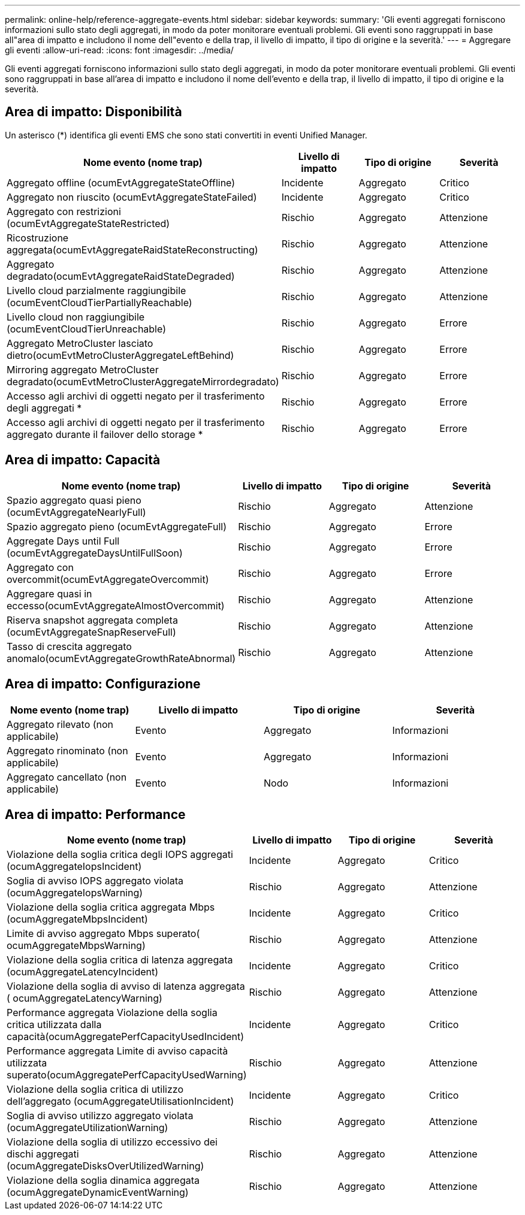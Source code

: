 ---
permalink: online-help/reference-aggregate-events.html 
sidebar: sidebar 
keywords:  
summary: 'Gli eventi aggregati forniscono informazioni sullo stato degli aggregati, in modo da poter monitorare eventuali problemi. Gli eventi sono raggruppati in base all"area di impatto e includono il nome dell"evento e della trap, il livello di impatto, il tipo di origine e la severità.' 
---
= Aggregare gli eventi
:allow-uri-read: 
:icons: font
:imagesdir: ../media/


[role="lead"]
Gli eventi aggregati forniscono informazioni sullo stato degli aggregati, in modo da poter monitorare eventuali problemi. Gli eventi sono raggruppati in base all'area di impatto e includono il nome dell'evento e della trap, il livello di impatto, il tipo di origine e la severità.



== Area di impatto: Disponibilità

Un asterisco (*) identifica gli eventi EMS che sono stati convertiti in eventi Unified Manager.

|===
| Nome evento (nome trap) | Livello di impatto | Tipo di origine | Severità 


 a| 
Aggregato offline (ocumEvtAggregateStateOffline)
 a| 
Incidente
 a| 
Aggregato
 a| 
Critico



 a| 
Aggregato non riuscito (ocumEvtAggregateStateFailed)
 a| 
Incidente
 a| 
Aggregato
 a| 
Critico



 a| 
Aggregato con restrizioni (ocumEvtAggregateStateRestricted)
 a| 
Rischio
 a| 
Aggregato
 a| 
Attenzione



 a| 
Ricostruzione aggregata(ocumEvtAggregateRaidStateReconstructing)
 a| 
Rischio
 a| 
Aggregato
 a| 
Attenzione



 a| 
Aggregato degradato(ocumEvtAggregateRaidStateDegraded)
 a| 
Rischio
 a| 
Aggregato
 a| 
Attenzione



 a| 
Livello cloud parzialmente raggiungibile (ocumEventCloudTierPartiallyReachable)
 a| 
Rischio
 a| 
Aggregato
 a| 
Attenzione



 a| 
Livello cloud non raggiungibile (ocumEventCloudTierUnreachable)
 a| 
Rischio
 a| 
Aggregato
 a| 
Errore



 a| 
Aggregato MetroCluster lasciato dietro(ocumEvtMetroClusterAggregateLeftBehind)
 a| 
Rischio
 a| 
Aggregato
 a| 
Errore



 a| 
Mirroring aggregato MetroCluster degradato(ocumEvtMetroClusterAggregateMirrordegradato)
 a| 
Rischio
 a| 
Aggregato
 a| 
Errore



 a| 
Accesso agli archivi di oggetti negato per il trasferimento degli aggregati *
 a| 
Rischio
 a| 
Aggregato
 a| 
Errore



 a| 
Accesso agli archivi di oggetti negato per il trasferimento aggregato durante il failover dello storage *
 a| 
Rischio
 a| 
Aggregato
 a| 
Errore

|===


== Area di impatto: Capacità

|===
| Nome evento (nome trap) | Livello di impatto | Tipo di origine | Severità 


 a| 
Spazio aggregato quasi pieno (ocumEvtAggregateNearlyFull)
 a| 
Rischio
 a| 
Aggregato
 a| 
Attenzione



 a| 
Spazio aggregato pieno (ocumEvtAggregateFull)
 a| 
Rischio
 a| 
Aggregato
 a| 
Errore



 a| 
Aggregate Days until Full (ocumEvtAggregateDaysUntilFullSoon)
 a| 
Rischio
 a| 
Aggregato
 a| 
Errore



 a| 
Aggregato con overcommit(ocumEvtAggregateOvercommit)
 a| 
Rischio
 a| 
Aggregato
 a| 
Errore



 a| 
Aggregare quasi in eccesso(ocumEvtAggregateAlmostOvercommit)
 a| 
Rischio
 a| 
Aggregato
 a| 
Attenzione



 a| 
Riserva snapshot aggregata completa (ocumEvtAggregateSnapReserveFull)
 a| 
Rischio
 a| 
Aggregato
 a| 
Attenzione



 a| 
Tasso di crescita aggregato anomalo(ocumEvtAggregateGrowthRateAbnormal)
 a| 
Rischio
 a| 
Aggregato
 a| 
Attenzione

|===


== Area di impatto: Configurazione

|===
| Nome evento (nome trap) | Livello di impatto | Tipo di origine | Severità 


 a| 
Aggregato rilevato (non applicabile)
 a| 
Evento
 a| 
Aggregato
 a| 
Informazioni



 a| 
Aggregato rinominato (non applicabile)
 a| 
Evento
 a| 
Aggregato
 a| 
Informazioni



 a| 
Aggregato cancellato (non applicabile)
 a| 
Evento
 a| 
Nodo
 a| 
Informazioni

|===


== Area di impatto: Performance

|===
| Nome evento (nome trap) | Livello di impatto | Tipo di origine | Severità 


 a| 
Violazione della soglia critica degli IOPS aggregati (ocumAggregateIopsIncident)
 a| 
Incidente
 a| 
Aggregato
 a| 
Critico



 a| 
Soglia di avviso IOPS aggregato violata (ocumAggregateIopsWarning)
 a| 
Rischio
 a| 
Aggregato
 a| 
Attenzione



 a| 
Violazione della soglia critica aggregata Mbps (ocumAggregateMbpsIncident)
 a| 
Incidente
 a| 
Aggregato
 a| 
Critico



 a| 
Limite di avviso aggregato Mbps superato( ocumAggregateMbpsWarning)
 a| 
Rischio
 a| 
Aggregato
 a| 
Attenzione



 a| 
Violazione della soglia critica di latenza aggregata (ocumAggregateLatencyIncident)
 a| 
Incidente
 a| 
Aggregato
 a| 
Critico



 a| 
Violazione della soglia di avviso di latenza aggregata ( ocumAggregateLatencyWarning)
 a| 
Rischio
 a| 
Aggregato
 a| 
Attenzione



 a| 
Performance aggregata Violazione della soglia critica utilizzata dalla capacità(ocumAggregatePerfCapacityUsedIncident)
 a| 
Incidente
 a| 
Aggregato
 a| 
Critico



 a| 
Performance aggregata Limite di avviso capacità utilizzata superato(ocumAggregatePerfCapacityUsedWarning)
 a| 
Rischio
 a| 
Aggregato
 a| 
Attenzione



 a| 
Violazione della soglia critica di utilizzo dell'aggregato (ocumAggregateUtilisationIncident)
 a| 
Incidente
 a| 
Aggregato
 a| 
Critico



 a| 
Soglia di avviso utilizzo aggregato violata (ocumAggregateUtilizationWarning)
 a| 
Rischio
 a| 
Aggregato
 a| 
Attenzione



 a| 
Violazione della soglia di utilizzo eccessivo dei dischi aggregati (ocumAggregateDisksOverUtilizedWarning)
 a| 
Rischio
 a| 
Aggregato
 a| 
Attenzione



 a| 
Violazione della soglia dinamica aggregata (ocumAggregateDynamicEventWarning)
 a| 
Rischio
 a| 
Aggregato
 a| 
Attenzione

|===